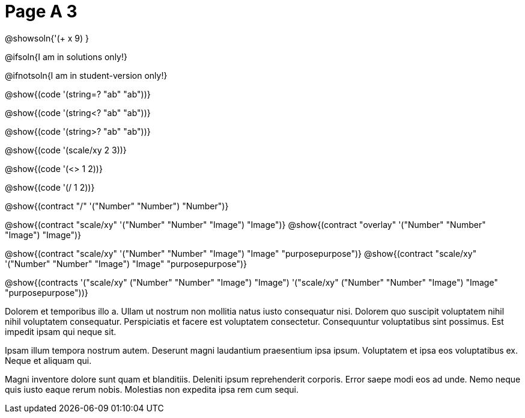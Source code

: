 = Page A 3

@showsoln{'(+ x 9) }

@ifsoln{I am in solutions only!}

@ifnotsoln{I am in student-version only!}

@show{(code '(string=? "ab" "ab"))}

@show{(code '(string<? "ab" "ab"))}

@show{(code '(string>? "ab" "ab"))}

@show{(code '(scale/xy 2 3))}

@show{(code '(<> 1 2))}

@show{(code '(/ 1 2))}

@show{(contract "/" '("Number" "Number") "Number")}

@show{(contract "scale/xy" '("Number" "Number" "Image") "Image")}
@show{(contract "overlay" '("Number" "Number" "Image") "Image")}

@show{(contract "scale/xy" '("Number" "Number" "Image") "Image" "purposepurpose")}
@show{(contract "scale/xy" '("Number" "Number" "Image") "Image" "purposepurpose")}

@show{(contracts '("scale/xy" ("Number" "Number" "Image") "Image")
 '("scale/xy" ("Number" "Number" "Image") "Image" "purposepurpose"))}

Dolorem et temporibus illo a. Ullam ut nostrum non mollitia natus
iusto consequatur nisi. Dolorem quo suscipit voluptatem nihil
nihil voluptatem consequatur. Perspiciatis et facere est
voluptatem consectetur. Consequuntur voluptatibus sint possimus.
Est impedit ipsam qui neque sit.

Ipsam illum tempora nostrum autem. Deserunt magni laudantium
praesentium ipsa ipsum. Voluptatem et ipsa eos voluptatibus ex.
Neque et aliquam qui.

Magni inventore dolore sunt quam et blanditiis. Deleniti ipsum
reprehenderit corporis. Error saepe modi eos ad unde. Nemo neque
quis iusto eaque rerum nobis. Molestias non expedita ipsa rem cum
sequi.

